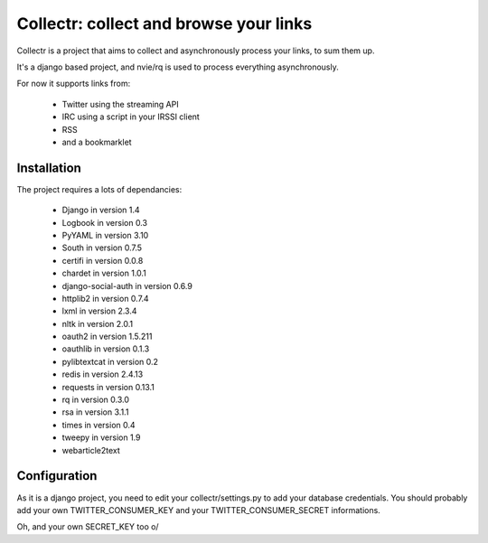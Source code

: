 Collectr: collect and browse your links
=======================================

Collectr is a project that aims to collect and asynchronously process your links, to sum them up.

It's a django based project, and nvie/rq is used to process everything asynchronously.

For now it supports links from:

 * Twitter using the streaming API
 * IRC using a script in your IRSSI client
 * RSS
 * and a bookmarklet


Installation
------------

The project requires a lots of dependancies:

  * Django in version 1.4
  * Logbook in version 0.3
  * PyYAML in version 3.10
  * South in version 0.7.5
  * certifi in version 0.0.8
  * chardet in version 1.0.1
  * django-social-auth in version 0.6.9
  * httplib2 in version 0.7.4
  * lxml in version 2.3.4
  * nltk in version 2.0.1
  * oauth2 in version 1.5.211
  * oauthlib in version 0.1.3
  * pylibtextcat in version 0.2
  * redis in version 2.4.13
  * requests in version 0.13.1
  * rq in version 0.3.0
  * rsa in version 3.1.1
  * times in version 0.4
  * tweepy in version 1.9
  * webarticle2text

Configuration
-------------

As it is a django project, you need to edit your collectr/settings.py to add your database credentials.
You should probably add your own TWITTER_CONSUMER_KEY and your TWITTER_CONSUMER_SECRET informations.

Oh, and your own SECRET_KEY  too \o/
